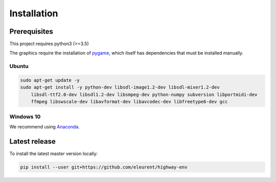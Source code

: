 .. _install:

Installation
============

Prerequisites
-------------

This project requires python3 (>=3.5)

The graphics require the installation of `pygame <https://www.pygame.org/news>`_, which itself has dependencies that must be installed manually.


Ubuntu
~~~~~~

.. code-block:: bash

    sudo apt-get update -y
    sudo apt-get install -y python-dev libsdl-image1.2-dev libsdl-mixer1.2-dev
        libsdl-ttf2.0-dev libsdl1.2-dev libsmpeg-dev python-numpy subversion libportmidi-dev
        ffmpeg libswscale-dev libavformat-dev libavcodec-dev libfreetype6-dev gcc

Windows 10
~~~~~~~~~~

We recommend using `Anaconda <https://conda.io/docs/user-guide/install/windows.html>`_.


Latest release
--------------
To install the latest master version locally:

.. code-block:: bash

    pip install --user git+https://github.com/eleurent/highway-env
